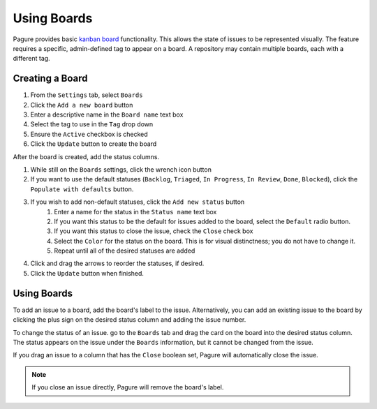 Using Boards
============

Pagure provides basic `kanban board <https://en.wikipedia.org/wiki/Kanban_(development)>`_ functionality.
This allows the state of issues to be represented visually.
The feature requires a specific, admin-defined tag to appear on a board.
A repository may contain multiple boards, each with a different tag.


Creating a Board
----------------

#. From the ``Settings`` tab, select ``Boards``
#. Click the ``Add a new board`` button
#. Enter a descriptive name in the ``Board name`` text box
#. Select the tag to use in the ``Tag`` drop down
#. Ensure the ``Active`` checkbox is checked
#. Click the ``Update`` button to create the board

After the board is created, add the status columns.

#. While still on the ``Boards`` settings, click the wrench icon button
#. If you want to use the default statuses (``Backlog``, ``Triaged``, ``In Progress``, ``In Review``, ``Done``, ``Blocked``), click the ``Populate with defaults`` button.
#. If you wish to add non-default statuses, click the ``Add new status`` button
    #. Enter a name for the status in the ``Status name`` text box
    #. If you want this status to be the default for issues added to the board, select the ``Default`` radio button.
    #. If you want this status to close the issue, check the ``Close`` check box
    #. Select the ``Color`` for the status on the board. This is for visual distinctness; you do not have to change it.
    #. Repeat until all of the desired statuses are added
#. Click and drag the arrows to reorder the statuses, if desired.
#. Click the ``Update`` button when finished.

Using Boards
------------

To add an issue to a board, add the board's label to the issue.
Alternatively, you can add an existing issue to the board by clicking the plus sign on the desired status column and adding the issue number.

To change the status of an issue. go to the ``Boards`` tab and drag the card on the board into the desired status column.
The status appears on the issue under the ``Boards`` information, but it cannot be changed from the issue.

If you drag an issue to a column that has the ``Close`` boolean set, Pagure will automatically close the issue.

.. note:: If you close an issue directly, Pagure will remove the board's label.
